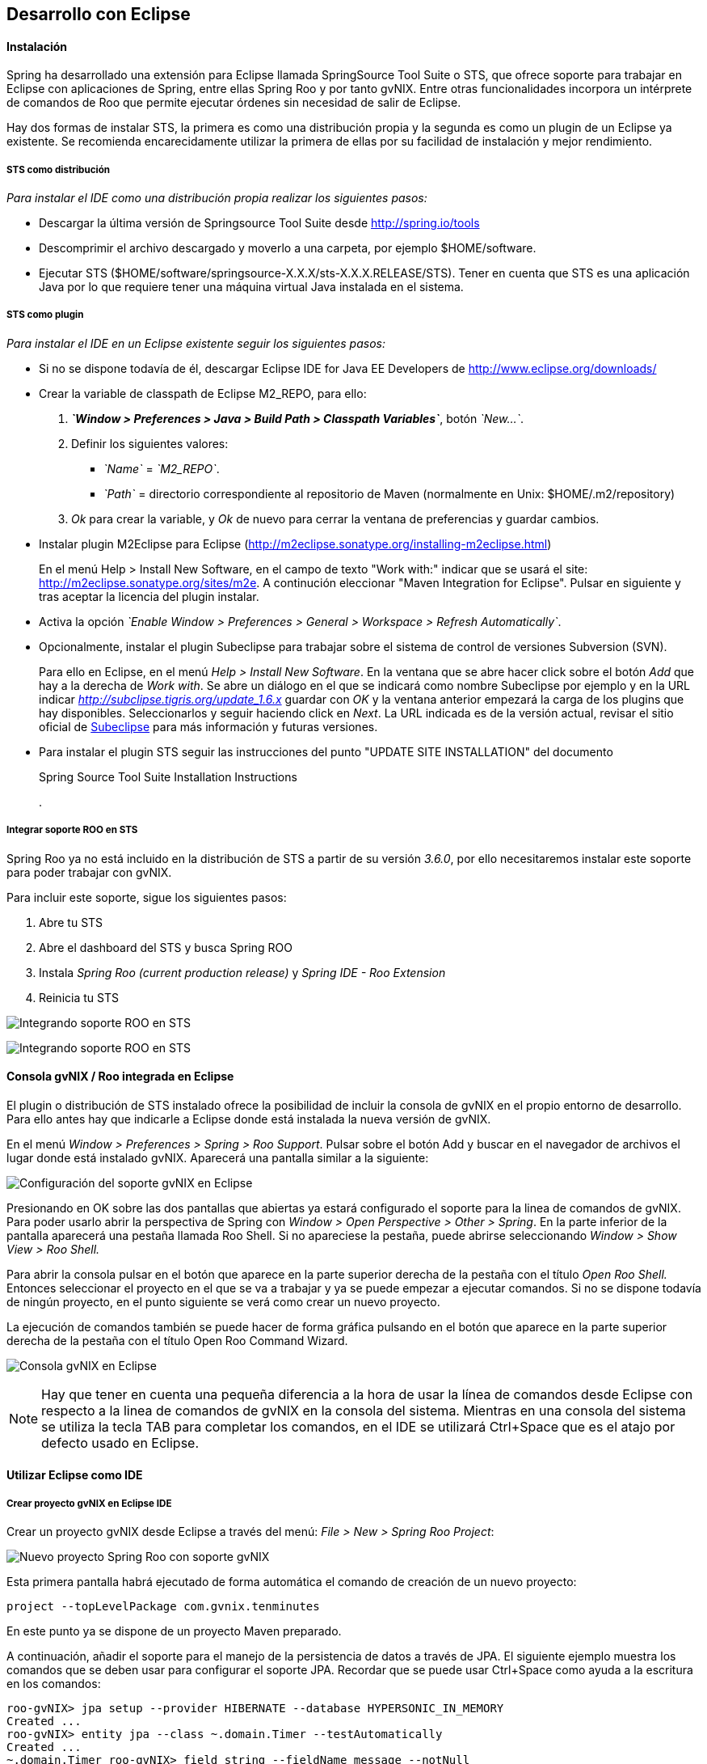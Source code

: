Desarrollo con Eclipse
----------------------

//Push down level title
:leveloffset: 2

Instalación
-----------

Spring ha desarrollado una extensión para Eclipse llamada SpringSource
Tool Suite o STS, que ofrece soporte para trabajar en Eclipse con
aplicaciones de Spring, entre ellas Spring Roo y por tanto gvNIX. Entre
otras funcionalidades incorpora un intérprete de comandos de Roo que
permite ejecutar órdenes sin necesidad de salir de Eclipse.

Hay dos formas de instalar STS, la primera es como una distribución
propia y la segunda es como un plugin de un Eclipse ya existente. Se
recomienda encarecidamente utilizar la primera de ellas por su facilidad
de instalación y mejor rendimiento.

STS como distribución
~~~~~~~~~~~~~~~~~~~~~

__Para instalar el IDE como una distribución propia realizar los
siguientes pasos:__

* Descargar la última versión de Springsource Tool Suite desde
link:#[http://spring.io/tools]
* Descomprimir el archivo descargado y moverlo a una carpeta, por
ejemplo $HOME/software.
* Ejecutar STS
($HOME/software/springsource-X.X.X/sts-X.X.X.RELEASE/STS). Tener en
cuenta que STS es una aplicación Java por lo que requiere tener una
máquina virtual Java instalada en el sistema.

STS como plugin
~~~~~~~~~~~~~~~

__Para instalar el IDE en un Eclipse existente seguir los siguientes
pasos:__

* Si no se dispone todavía de él, descargar Eclipse IDE for Java EE
Developers de link:#[http://www.eclipse.org/downloads/]
* Crear la variable de classpath de Eclipse M2_REPO, para ello:
1.  *_`Window > Preferences > Java > Build Path
                  > Classpath Variables`_*, botón __`New...`__.
2.  Definir los siguientes valores:
** __`Name`__ = __`M2_REPO`__.
** __`Path`__ = directorio correspondiente al repositorio de Maven
(normalmente en Unix: $HOME/.m2/repository)
3.  _Ok_ para crear la variable, y _Ok_ de nuevo para cerrar la ventana
de preferencias y guardar cambios.
* Instalar plugin M2Eclipse para Eclipse
(http://m2eclipse.sonatype.org/installing-m2eclipse.html)
+
En el menú Help > Install New Software, en el campo de texto "Work
with:" indicar que se usará el site:
link:#[http://m2eclipse.sonatype.org/sites/m2e]. A continución
eleccionar "Maven Integration for Eclipse". Pulsar en siguiente y tras
aceptar la licencia del plugin instalar.
* Activa la opción __`Enable Window > Preferences > General >
              Workspace > Refresh Automatically`__.
* Opcionalmente, instalar el plugin Subeclipse para trabajar sobre el
sistema de control de versiones Subversion (SVN).
+
Para ello en Eclipse, en el menú _Help > Install New Software_. En la
ventana que se abre hacer click sobre el botón _Add_ que hay a la
derecha de _Work with_. Se abre un diálogo en el que se indicará como
nombre Subeclipse por ejemplo y en la URL indicar
_http://subclipse.tigris.org/update_1.6.x_ guardar con _OK_ y la ventana
anterior empezará la carga de los plugins que hay disponibles.
Seleccionarlos y seguir haciendo click en _Next_. La URL indicada es de
la versión actual, revisar el sitio oficial de link:#[Subeclipse] para
más información y futuras versiones.
* Para instalar el plugin STS seguir las instrucciones del punto "UPDATE
SITE INSTALLATION" del documento
+
Spring Source Tool Suite Installation Instructions
+
.

Integrar soporte ROO en STS
~~~~~~~~~~~~~~~~~~~~~~~~~~~

Spring Roo ya no está incluido en la distribución de STS a partir de su
versión _3.6.0_, por ello necesitaremos instalar este soporte para poder
trabajar con gvNIX.

Para incluir este soporte, sigue los siguientes pasos:

1.  Abre tu STS
2.  Abre el dashboard del STS y busca Spring ROO
3.  Instala _Spring Roo (current production release)_ y _Spring IDE -
Roo Extension_
4.  Reinicia tu STS

image:images/sts_install.jpeg[Integrando soporte ROO en STS]

image:images/sts_install.png[Integrando soporte ROO en STS]


Consola gvNIX / Roo integrada en Eclipse
----------------------------------------

El plugin o distribución de STS instalado ofrece la posibilidad de
incluir la consola de gvNIX en el propio entorno de desarrollo. Para
ello antes hay que indicarle a Eclipse donde está instalada la nueva
versión de gvNIX.

En el menú _Window > Preferences > Spring > Roo Support_. Pulsar sobre
el botón Add y buscar en el navegador de archivos el lugar donde está
instalado gvNIX. Aparecerá una pantalla similar a la siguiente:

image:images/preferences_roo.png[Configuración del soporte gvNIX en
Eclipse]

Presionando en OK sobre las dos pantallas que abiertas ya estará
configurado el soporte para la linea de comandos de gvNIX. Para poder
usarlo abrir la perspectiva de Spring con _Window > Open Perspective >
Other > Spring_. En la parte inferior de la pantalla aparecerá una
pestaña llamada Roo Shell. Si no apareciese la pestaña, puede abrirse
seleccionando _Window > Show View > Roo Shell._

Para abrir la consola pulsar en el botón que aparece en la parte
superior derecha de la pestaña con el título _Open Roo Shell._ Entonces
seleccionar el proyecto en el que se va a trabajar y ya se puede empezar
a ejecutar comandos. Si no se dispone todavía de ningún proyecto, en el
punto siguiente se verá como crear un nuevo proyecto.

La ejecución de comandos también se puede hacer de forma gráfica
pulsando en el botón que aparece en la parte superior derecha de la
pestaña con el título Open Roo Command Wizard.

image:images/eclipse_gvNIX_shell.png[Consola gvNIX en Eclipse]

[NOTE]
====
Hay que tener en cuenta una pequeña diferencia a la hora de usar la
línea de comandos desde Eclipse con respecto a la linea de comandos de
gvNIX en la consola del sistema. Mientras en una consola del sistema se
utiliza la tecla TAB para completar los comandos, en el IDE se utilizará
Ctrl+Space que es el atajo por defecto usado en Eclipse.
====


Utilizar Eclipse como IDE
-------------------------

Crear proyecto gvNIX en Eclipse IDE
~~~~~~~~~~~~~~~~~~~~~~~~~~~~~~~~~~~

Crear un proyecto gvNIX desde Eclipse a través del menú: __File > New >
Spring Roo Project__:

image:images/eclipse_new_roo_project.png[Nuevo proyecto Spring Roo con
soporte gvNIX]

Esta primera pantalla habrá ejecutado de forma automática el comando de
creación de un nuevo proyecto:

----------------------------------------------
project --topLevelPackage com.gvnix.tenminutes
----------------------------------------------

En este punto ya se dispone de un proyecto Maven preparado.

A continuación, añadir el soporte para el manejo de la persistencia de
datos a través de JPA. El siguiente ejemplo muestra los comandos que se
deben usar para configurar el soporte JPA. Recordar que se puede usar
Ctrl+Space como ayuda a la escritura en los comandos:

-------------------------------------------------------------------------
roo-gvNIX> jpa setup --provider HIBERNATE --database HYPERSONIC_IN_MEMORY
Created ...
roo-gvNIX> entity jpa --class ~.domain.Timer --testAutomatically
Created ...
~.domain.Timer roo-gvNIX> field string --fieldName message --notNull
Managed ...
-------------------------------------------------------------------------

El comando *jpa setup* permite configurar la capa de acceso a datos de
manera sencilla. El comando *entitiy jpa* sirve para crear una nueva
entidad y *field* crea atributos en la entidad. Estos comandos se verán
con más detalle en la sección
link:#guia-desarrollo-acceso-datos_persistencia-objetos[Persistencia de
objetos] y
link:#guia-desarrollo_gestion-entidades_definicion_crear-con-comando[Crear
una entidad con el intérprete de comandos], también se verá como generar
todas las entidades de una aplicación mediante el proceso de ingeniería
inversa contra un esquema de BBDD existente.

-----------------------------------------------------
~.domain.Timer roo-gvNIX> web mvc setup
~.domain.Timer roo-gvNIX> web mvc all --package ~.web
Created ...
-----------------------------------------------------

Los comandos *web mvc* crean la capa capa web que gestionaran la
interacción del usuario con la aplicación. Se verán con más detalle en
link:#guia-desarrollo_web_definir-controller[Crear la capa web con el
intérprete de comandos].

------------------------------------------------------
~.web roo-gvNIX> selenium test --controller ~.web.Time
------------------------------------------------------

Importar proyecto gvNIX en Eclipse
~~~~~~~~~~~~~~~~~~~~~~~~~~~~~~~~~~

gvNIX/Roo permite crear proyectos desde la linea de comandos, aunque
puede suceder que se necesite importar un proyecto ya existente en el
IDE. Si se está ejecutando gvNIX en la línea de comandos, bastaría con
ejecutar el comando `perform eclipse` para crear una estructura de
proyecto Eclipse:

-------------------------------
~.domain.PizzaOrder roo-gvNIX>

~.domain.PizzaOrder roo-gvNIX>
-------------------------------

Este comando termina ejecutando el comando del
sistema`mvn eclipse:eclipse` en el proyecto, por lo que es indiferente
el uso de cualquiera de los dos métodos. Tener en cuenta que este último
comando necesita tener configurado Maven.

Ahora se puede importar en el entorno de trabajo mediante
`File > Import > General > Existing Projects
      into workSpace`. Si aparece el mensaje _Turn Weaving Service on?_,
marcar la casilla _Don't ask again until next upgrade_ y clic en _Yes_
(será necesario reiniciar Eclipse).

También es posible borrar la configuración de eclipse ejecutando el
comando `mvn eclipse:clean` en una consola del sistema que tenga
configurada Maven. Para regenerar la configuración de eclipse en un solo
comando usar `mvn eclipse:clean eclipse:eclipse`.

Al importar un proyecto en Eclipse es importante comprobar que dicho
proyecto tiene configuradas las características de proyecto Maven y
proyecto de aspectos java. Esto aparece de forma visual en el proyecto
mediante unas pequeñas letras M y AJ. Si no apareciesen se pueden añadir
estas características seleccionando el proyecto y con el segundo botón
del ratón eligiendo la opción _Configure_. Esto es muy importante ya que
en el caso de no estar correctamente configurado nos aparecerán falsos
errores en el proyecto.

Utilizar Eclipse como IDE
-------------------------

Crear proyecto gvNIX en Eclipse IDE
~~~~~~~~~~~~~~~~~~~~~~~~~~~~~~~~~~~

Crear un proyecto gvNIX desde Eclipse a través del menú: __File > New >
Spring Roo Project__:

image:images/eclipse_new_roo_project.png[Nuevo proyecto Spring Roo con
soporte gvNIX]

Esta primera pantalla habrá ejecutado de forma automática el comando de
creación de un nuevo proyecto:

----------------------------------------------
project --topLevelPackage com.gvnix.tenminutes
----------------------------------------------

En este punto ya se dispone de un proyecto Maven preparado.

A continuación, añadir el soporte para el manejo de la persistencia de
datos a través de JPA. El siguiente ejemplo muestra los comandos que se
deben usar para configurar el soporte JPA. Recordar que se puede usar
Ctrl+Space como ayuda a la escritura en los comandos:

-------------------------------------------------------------------------
roo-gvNIX> jpa setup --provider HIBERNATE --database HYPERSONIC_IN_MEMORY
Created ...
roo-gvNIX> entity jpa --class ~.domain.Timer --testAutomatically
Created ...
~.domain.Timer roo-gvNIX> field string --fieldName message --notNull
Managed ...
-------------------------------------------------------------------------

El comando *jpa setup* permite configurar la capa de acceso a datos de
manera sencilla. El comando *entitiy jpa* sirve para crear una nueva
entidad y *field* crea atributos en la entidad. Estos comandos se verán
con más detalle en la sección
link:#guia-desarrollo-acceso-datos_persistencia-objetos[Persistencia de
objetos] y
link:#guia-desarrollo_gestion-entidades_definicion_crear-con-comando[Crear
una entidad con el intérprete de comandos], también se verá como generar
todas las entidades de una aplicación mediante el proceso de ingeniería
inversa contra un esquema de BBDD existente.

-----------------------------------------------------
~.domain.Timer roo-gvNIX> web mvc setup
~.domain.Timer roo-gvNIX> web mvc all --package ~.web
Created ...
-----------------------------------------------------

Los comandos *web mvc* crean la capa capa web que gestionaran la
interacción del usuario con la aplicación. Se verán con más detalle en
link:#guia-desarrollo_web_definir-controller[Crear la capa web con el
intérprete de comandos].

-----------------------------------------------------------------
~.web roo-gvNIX> selenium test --controller ~.web.TimerController
Created ...
-----------------------------------------------------------------

Si se desea incluir en el proyecto los tests funcionales existe el
comando *selenium test* que generará los scripts necesarios para probar
la interfaz web de la aplicación. Más adelante se verá como poner en
marcha la aplicación y como ejecutar estos tests.

---------------------------------------
~.web roo-gvNIX> theme install --id cit
~.web roo-gvNIX> theme set --id cit
---------------------------------------

Mediante el comando **theme**, del _Add-on Theme Manager_ propio de
gvNIX, se puede configurar el tema visual que presentará la aplicación.


Importar proyecto gvNIX en Eclipse
~~~~~~~~~~~~~~~~~~~~~~~~~~~~~~~~~~

gvNIX/Roo permite crear proyectos desde la linea de comandos, aunque
puede suceder que se necesite importar un proyecto ya existente en el
IDE. Si se está ejecutando gvNIX en la línea de comandos, bastaría con
ejecutar el comando `perform eclipse` para crear una estructura de
proyecto Eclipse:

-------------------------------
~.domain.PizzaOrder roo-gvNIX>

~.domain.PizzaOrder roo-gvNIX>
-------------------------------

Este comando termina ejecutando el comando del
sistema`mvn eclipse:eclipse` en el proyecto, por lo que es indiferente
el uso de cualquiera de los dos métodos. Tener en cuenta que este último
comando necesita tener configurado Maven.

Ahora se puede importar en el entorno de trabajo mediante
`File > Import > General > Existing Projects
      into workSpace`. Si aparece el mensaje _Turn Weaving Service on?_,
marcar la casilla _Don't ask again until next upgrade_ y clic en _Yes_
(será necesario reiniciar Eclipse).

También es posible borrar la configuración de eclipse ejecutando el
comando `mvn eclipse:clean` en una consola del sistema que tenga
configurada Maven. Para regenerar la configuración de eclipse en un solo
comando usar `mvn eclipse:clean eclipse:eclipse`.

Al importar un proyecto en Eclipse es importante comprobar que dicho
proyecto tiene configuradas las características de proyecto Maven y
proyecto de aspectos java. Esto aparece de forma visual en el proyecto
mediante unas pequeñas letras M y AJ. Si no apareciesen se pueden añadir
estas características seleccionando el proyecto y con el segundo botón
del ratón eligiendo la opción _Configure_. Esto es muy importante ya que
en el caso de no estar correctamente configurado nos aparecerán falsos
errores en el proyecto.

Generación de pruebas de integración
------------------------------------

El comando _entity jpa_ dispone de la opción testAutomatically que al
ser especificada generará los test de integración para dicha entidad
usando JUnit.

Si los tests no fueron creados en el momento de la ejecución del comando
_entity_, pueden ser generados con posterioridad mediante otro comando:

--------------------------------------------
    test integration --entity ~.domain.Timer

--------------------------------------------
Arrancar la aplicación con Eclipse
----------------------------------

Es posible arrancar la aplicación desde el propio Eclipse y, además de
permitir depurarla, permite hacer cambios en caliente sobre la
aplicación.

Para ello, debemos tener la aplicación importada en un _workspace_ de
Eclipse y configurar el servidor dónde ejecutarlo. Eclipse es capaz de
gestionar distinto tipos de servidores, generando sus propios directorio
y ficheros de configuración.

Para prepara un servidor seguir los siguiente pasos:

Mostrar la Vista de Servidores en Eclipse
~~~~~~~~~~~~~~~~~~~~~~~~~~~~~~~~~~~~~~~~~

Eclipse tiene una vista que permite ver los distintos servidores
configurados y gestionarlos desde ahí. Estos son los pasos para mostrar
la vista

1.  Abra la opción del menú `Window > Show view >
          Other..`..
2.  Busque la vista llamada `Servers` y pulse el botón `Ok`.

Crear un nuevo Servidor
~~~~~~~~~~~~~~~~~~~~~~~

Se pueden definir múltiples entornos de ejecución para los servidores.
Esta configuración incluye el tipo de servidor (Tomcat, Jetty, JBoss,
etc..), Máquina Virtual Java (JRE 1.5, JRE 1.6, etc...) y la ruta a los
binarios del servidor.

Cabe destacar que eclipse *no usa la configuración que exista en la
instalación del servidor* en la mayoría de los casos. Solo usa los
ejecutables para arrancarlo con ficheros de configuración que almacena
en el propio workspace.

En este caso, vamos a preparar el entorno para Tomcat 6 siguiendo los
pasos indicados a continuación:

1.  Dentro de la pestaña Servers, pinchar con el segundo botón del ratón
y seleccionar New > Server.
2.  Seleccionar `Apache Tomcat
          v6.0 Server` de la lista de tipos y pulsar el botón `Next`.
+
En el caso en que no aparezca ningún tipo de servidor o no aparezcan los
de Apache Tomcat se ha de realizar lo siguiente:
* Ir a `Help > Install New
              Software...`.
* Desmarcar la casilla "_Hide items that are already installed._"
* En "_Work With_" seleccionar el sitio "_Eclipse Web Tools Platform
Repository_ - _http://download.eclipse.org/webtools/updates/_" (si no
aparece, añadirlo usando el botón `Add...`.)
* En el listado de software desplegar `Web Tools
              Platform Tests (WST Tests)` (si hay más de un _WST Tests_
seleccionar el de la última versión).
* Instalar (seleccionándolos) `WST Server
              tests` y `JST Server Tests` (si ya están instalado
aparecerá su icono en gris)
3.  Introducir un nombre para la configuración.
4.  Seleccionar el directorio donde se encuentra una instalación de
Tomcat 6. Si no se dispone de ninguna instalación de Tomcat 6 crear un
nuevo directorio, seleccionarlo y pulsar sobre el botón Download and
Install ... que pasados unos segundos terminará la descarga y permitirá
continuar.
5.  Seleccionar la máquina virtual Java con la que ejecutar el servidor.
6.  Pulsar el botón Next.
7.  Añadir las aplicaciones a ejecutar en este servidor de entre las
disponibles.

Ajustar la configuración del Servidor
~~~~~~~~~~~~~~~~~~~~~~~~~~~~~~~~~~~~~

Puede ser necesario ajustar algunas opciones de la configuración del
servidor. Para poder acceder a dichas opciones hay que seleccionar el
servidor desde la pestaña de servidores y, con el botón derecho del
ratón sobre él pulsar `Open`.

Desde el panel abierto podremos gestionar:

* Datos generales del servidor.
* Opciones de publicación y seguridad.
* TimeOuts (muy útil si se está depurando algún proceso de arranque).
* Puertos
* Configuración de tipos MIME.
* Las aplicaciones/modulos a lanzar (admite módulos externos).
* Configuración de arranque del servidor.
+
El servidor Tomcat arranca con cierta cantidad de memoria que no
soportar mas de 4 cambios en el proyecto antes de llenarse y dejar de
funcionar. Para evitar esto, se puede incrementar la cantidad de memoria
con la que arranca Tomcat.

[IMPORTANT]
====
Es muy interesante modificar los parámetros de memoría con los que
trabaja el servidor. Para ello:

* En la pantalla de opciones de la configuración del servidor acceder a
_Open launch configuration_
* En la nueva ventana, en la pestaña _Arguments_ añadir al final del
texo que aparece en el apartado _VM Arguments_ lo siguiente:
`-Xms64m -Xmx256m -XX:MaxPermSize=128m
            -XX:PermSize=128m`
====


Ejecución de la aplicación en el Servidor
~~~~~~~~~~~~~~~~~~~~~~~~~~~~~~~~~~~~~~~~~

Una vez configurado el servidor, se podrá añadir a este la aplicación
que se desea ejecutar en él. Se puede ejecutar más de una a la vez. En
la vista Servers, pulsar con el botón derecho sobre el servidor deseado
y seleccionar la opción _Add and Remove ..._. En el diálogo que se abre
seleccionar de la lista de la izquierda la aplicación y pulsar el botón
_Add_. Por último, cerrar el diálogo con _Finish_.

image:images/eclipse_servers-addremoveapp.png[Añadir / Eliminar
aplicaciones al Servidor]

Ya es posible arrancar el servidor y probar la aplicación.

image:images/eclipse_servers.png[Vista de servidores disponibles en el
workspace de Eclipse]

En la imagen anterior se observa un servidor Tomcat 6 con la aplicación
_tenminutes_ disponible para ejecutar. Con los botones disponibles se
puede arrancar la aplicación en modo debug, arrancar la aplicación de
manera normal (botón verde con triángulo blanco en el centro), arrancar
en modo profile, pararlo o re-publicar los cambios del proyecto en el
servidor.

image:images/eclipse_servers-buttons.png[Botones de la vista servidores
de Eclipse]

Una vez arrancado el servidor se podrá navegar por la aplicación bien
desde un navegador externo (Firefox) o bien desde un navegador propio
que incorpora Eclipse accediendo a la dirección
link:#[http://localhost:8080/tenminutes]. Observar que el final de la
dirección se corresponde con el nombre de la aplicación proporcionado al
crear el proyecto. Para abrir el navegador interno de Eclipse utilizar
_Window > Show view > Internal Web Browser_.

image:images/eclipse_browser.png[Navegador interno de Eclipse]

Ejecutar la apliación desde Eclipse puede ser muy útil a la hora de
hacer cambios en el proyecto, modificaciones en las vistas, en los
objetos de aplicación, bien desde el propio IDE o desde la línea de
comandos de gvNIX, ya que automáticamente se verán reflejados los
cambios en el navegador.


Trabajando con el código de la aplicación en Eclipse
----------------------------------------------------

Al generar un proyecto con gvNIX/Roo habrá que trabajar sobre el código
de la aplicación para añadir más funcionalidades y/o modificar alguna de
las que se han generado. A continuación se explicarán un par de detalles
que simplificaran esta tarea usando Eclipse y el plugin STS instalado.

image:images/eclipse_crossreference.png[Vista de editor y Cross
References en Eclipse]

En la imagen anterior se observa el editor de Eclipse con el archivo
Timer.java que se ha generado al ejecutar los comandos _entity_ y
_field_ anteriores. En la parte derecha de la captura se ve una ventana
que muestra información de la clase Timer. Se trata de la vista _Cross
Reference_. Si no está disponible en la perspectiva de trabajo, se puede
incorporar desde el menú _Window > Show view > Cross References_. Esta
vista es similar a la vista _Outline_ que muestra los campos y métodos
declarados en una clase.

La particularidad de la vista Cross References es que muestra los campos
y métodos asociados a la clase Java mediante aspectos java que se verán
en el Cápitulo sobre el link:#guia-desarrollo_generacion-codigo[código
que genera gvNIX/Roo].

Esta información también está disponible desde un menú contextual
accesible haciendo click con el botón derecho sobre la flecha que hay a
la izquierda de la declaración de la clase. El menú contextual es el
siguiente.

image:images/eclipse_cross-contextual.png[Contextual Cross References]

Haciendo click sobre una de las entradas que aparecen en la ventana
_Cross References_ o en el menú contextual, se abrirá el fichero .aj que
tiene declarado ese campo o método. Por ejemplo, si se accede al método
_Timer.toString()_ se abrirá el editor con el archivo
_Timer_Roo_ToString.aj_.

[IMPORTANT]
====
Cabe destacar que para que aparezca esta información sobre el código
asociado a una clase Java mediante aspectos java, la clase debe estar
libre de errores de compilación.
====

Modificación del código generado
~~~~~~~~~~~~~~~~~~~~~~~~~~~~~~~~

Como se ha comentado, seguramente será necesario añadir nuevas
funcionalidades o modificar algunas de las que se han generado
automáticamente para adaptar el código a los requisitos de la
aplicación. En estos casos hay que tener en cuenta que *no se debe hacer
ningún cambio sobre los aspectos java (ficheros aj) asociados a una
clase Java*. gvNIX/Roo ya nos lo avisa en la primera línea del archivo
.aj. El motivo de esto es, que teniendo la consola gvNIX funcionando, o
al arrancar, gvNIX/Roo volvería a generar el código automáticamente
perdiendo las modificaciones que hubiésemos realizado.

image:images/eclipse_edicion-aj.png[Edición archivo
Timer_Roo_ToString.aj]

Para modificar el código de un método o la declaración de un campo que
se encuentre en un aspecto java, se puede mover el método o el campo a
la clase Java, del que depende el aspecto java. En el ejemplo, se
movería a la clase _Timer.java_. Puede realizarse cortando y pegando,
pero Eclipse con el plugin STS ofrece una opción mucho más adecuada para
esto.

Seleccionando el nombre del método a mover y a través del menú
contextual _AspectJ Refactoring > Push In ..._ Eclipse se ocupará de
eliminar el código del .aj y moverlo al .java.

image:images/eclipse_pushincontextual.png[Menú contextual AspecJ
Refactoring]

Una vez en el .java, se podrá hacer cuantas modificaciones se necesiten
sin peligro de que se pierdan por la acción de gvNIX/Roo.

Del mismo modo, si se necesita añadir nuevos métodos o campos a la clase
Java, se debe hacer directamente en el .java.


[IMPORTANT]
====
Es interesante tener abierta la consola gvNIX para que los cambios
realizados sobre los ficheros del proyecto disparen los cambios
automáticos que realiza gvNIX/Roo.
====

//Return level title
:leveloffset: 0